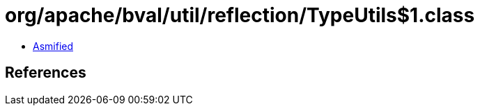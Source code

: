 = org/apache/bval/util/reflection/TypeUtils$1.class

 - link:TypeUtils$1-asmified.java[Asmified]

== References

